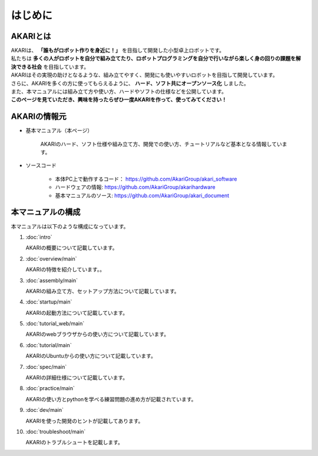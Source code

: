 ###########################################################
はじめに
###########################################################

***********************************************************
AKARIとは
***********************************************************

| AKARIは、 **「誰もがロボット作りを身近に！」** を目指して開発した小型卓上ロボットです。
| 私たちは **多くの人がロボットを自分で組み立てたり、ロボットプログラミングを自分で行いながら楽しく身の回りの課題を解決できる社会** を目指しています。
| AKARIはその実現の助けとなるような、組み立てやすく、開発にも使いやすいロボットを目指して開発しています。
| さらに、AKARIを多くの方に使ってもらえるように、 **ハード、ソフト共にオープンソース化** しました。
| また、本マニュアルには組み立て方や使い方、ハードやソフトの仕様などを公開しています。
| **このページを見ていただき、興味を持ったらぜひ一度AKARIを作って、使ってみてください！**

.. image:: images/AKARI_Design.png
   :width: 600px

***********************************************************
AKARIの情報元
***********************************************************

* 基本マニュアル（本ページ）

	AKARIのハード、ソフト仕様や組み立て方、開発での使い方、チュートリアルなど基本となる情報しています。

* ソースコード

   - 本体PC上で動作するコード： https://github.com/AkariGroup/akari_software
   - ハードウェアの情報: https://github.com/AkariGroup/akarihardware
   - 基本マニュアルのソース: https://github.com/AkariGroup/akari_document


***********************************************************
本マニュアルの構成
***********************************************************

本マニュアルは以下のような構成になっています。

1. :doc:`intro`

   AKARIの概要について記載しています。

#. :doc:`overview/main`

   AKARIの特徴を紹介しています。。

#. :doc:`assembly/main`

   AKARIの組み立て方、セットアップ方法について記載しています。

#. :doc:`startup/main`

   AKARIの起動方法について記載しています。

#. :doc:`tutorial_web/main`

   AKARIのwebブラウザからの使い方について記載しています。

#. :doc:`tutorial/main`

   AKARIのUbuntuからの使い方について記載しています。

#. :doc:`spec/main`

   AKARIの詳細仕様について記載しています。

#. :doc:`practice/main`

   AKARIの使い方とpythonを学べる練習問題の進め方が記載されています。

#. :doc:`dev/main`

   AKARIを使った開発のヒントが記載してあります。

#. :doc:`troubleshoot/main`

   AKARIのトラブルシュートを記載します。

